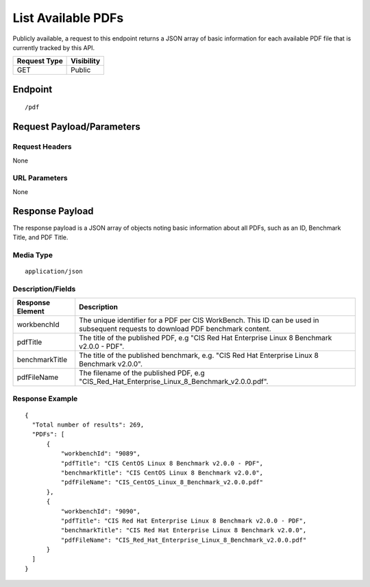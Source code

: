 List Available PDFs
=========================
Publicly available, a request to this endpoint returns a JSON array of basic information for each available PDF file that is currently tracked by this API.

.. list-table::
	:header-rows: 1

	* - Request Type
	  - Visibility
	* - GET
	  - Public

Endpoint
--------

::

	/pdf

Request Payload/Parameters
--------------------------

Request Headers
^^^^^^^^^^^^^^^
None

URL Parameters
^^^^^^^^^^^^^^
None

Response Payload
----------------
The response payload is a JSON array of objects noting basic information about all PDFs, such as an ID, Benchmark Title, and PDF Title.

Media Type
^^^^^^^^^^
::

	application/json

Description/Fields
^^^^^^^^^^^^^^^^^^
.. list-table::
	:header-rows: 1

	* - Response Element
	  - Description
	* - workbenchId
	  - The unique identifier for a PDF per CIS WorkBench.  This ID can be used in subsequent requests to download PDF benchmark content.
	* - pdfTitle
	  - The title of the published PDF, e.g "CIS Red Hat Enterprise Linux 8 Benchmark v2.0.0 - PDF".
	* - benchmarkTitle
	  - The title of the published benchmark, e.g. "CIS Red Hat Enterprise Linux 8 Benchmark v2.0.0".
	* - pdfFileName
	  - The filename of the published PDF, e.g "CIS_Red_Hat_Enterprise_Linux_8_Benchmark_v2.0.0.pdf".

Response Example
^^^^^^^^^^^^^^^^

::

  {
    "Total number of results": 269,
    "PDFs": [
        {
            "workbenchId": "9089",
            "pdfTitle": "CIS CentOS Linux 8 Benchmark v2.0.0 - PDF",
            "benchmarkTitle": "CIS CentOS Linux 8 Benchmark v2.0.0",
            "pdfFileName": "CIS_CentOS_Linux_8_Benchmark_v2.0.0.pdf"
        },
        {
            "workbenchId": "9090",
            "pdfTitle": "CIS Red Hat Enterprise Linux 8 Benchmark v2.0.0 - PDF",
            "benchmarkTitle": "CIS Red Hat Enterprise Linux 8 Benchmark v2.0.0",
            "pdfFileName": "CIS_Red_Hat_Enterprise_Linux_8_Benchmark_v2.0.0.pdf"
        }
    ]
  }


.. history
.. authors
.. license